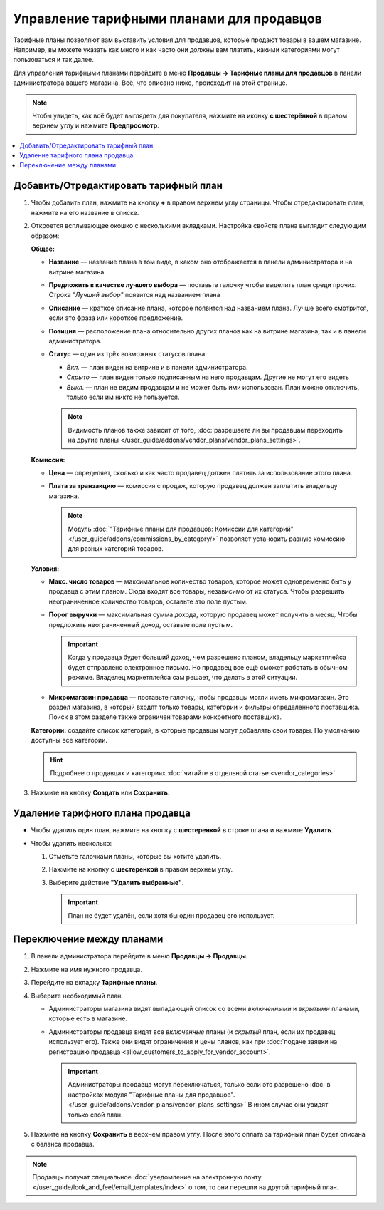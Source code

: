 ******************************************
Управление тарифными планами для продавцов
******************************************

Тарифные планы позволяют вам выставить условия для продавцов, которые продают товары в вашем магазине. Например, вы можете указать как много и как часто они должны вам платить, какими категориями могут пользоваться и так далее.

Для управления тарифными планами перейдите в меню **Продавцы → Тарифные планы для продавцов** в панели администратора вашего магазина. Всё, что описано ниже, происходит на этой странице.

.. note::

    Чтобы увидеть, как всё будет выглядеть для покупателя, нажмите на иконку **с шестерёнкой** в правом верхнем углу и нажмите **Предпросмотр**.

.. fancybox:: img/vendor_plan_list.png
    :alt: Тарифные планы для продавцов в панели администратора.

.. contents::
   :backlinks: none
   :local:

======================================
Добавить/Отредактировать тарифный план
======================================

#. Чтобы добавить план, нажмите на кнопку **+** в правом верхнем углу страницы. Чтобы отредактировать план, нажмите на его название в списке.

#. Откроется всплывающее окошко с несколькими вкладками. Настройка свойств плана выглядит следующим образом:

   **Общее:**

   * **Название** — название плана в том виде, в каком оно отображается в панели администратора и на витрине магазина.

   * **Предложить в качестве лучшего выбора** — поставьте галочку чтобы выделить план среди прочих. Строка *"Лучший выбор"* появится над названием плана

   * **Описание** — краткое описание плана, которое появится над названием плана. Лучше всего смотрится, если это фраза или короткое предложение.
 
   * **Позиция** — расположение плана относительно других планов как на витрине магазина, так и в панели администратора.

   * **Статус** — один из трёх возможных статусов плана:

     * *Вкл.* — план виден на витрине и в панели администратора.

     * *Скрыто* — план виден только подписанным на него продавцам. Другие не могут его видеть

     * *Выкл.* — план не видим продавцам и не может быть ими использован. План можно отключить, только если им никто не пользуется.

     .. note::

         Видимость планов также зависит от того, :doc:`разрешаете ли вы продавцам переходить на другие планы </user_guide/addons/vendor_plans/vendor_plans_settings>`.

   .. fancybox:: img/new_plan_general.png
       :alt: Вкладка "Общее" тарифного плана.

   **Комиссия:**

   * **Цена** — определяет, сколько и как часто продавец должен платить за использование этого плана.

   * **Плата за транзакцию** — комиссия с продаж, которую продавец должен заплатить владельцу магазина.

     .. note::

         Модуль :doc:`"Тарифные планы для продавцов: Комиссии для категорий" </user_guide/addons/commissions_by_category/>` позволяет установить разную комиссию для разных категорий товаров.

   .. fancybox:: img/new_plan_commission.png
         :alt: Вкладка "Комиссия" тарифного плана.

   **Условия:**

   * **Макс. число товаров** — максимальное количество товаров, которое может одновременно быть у продавца с этим планом. Сюда входят все товары, независимо от их статуса. Чтобы разрешить неограниченное количество товаров, оставьте это поле пустым.

   * **Порог выручки** — максимальная сумма дохода, которую продавец может получить в месяц. Чтобы предложить неограниченный доход, оставьте поле пустым.

     .. important::

         Когда у продавца будет больший доход, чем разрешено планом, владельцу маркетплейса будет отправлено электронное письмо. Но продавец все ещё сможет работать в обычном режиме. Владелец маркетплейса сам решает, что делать в этой ситуации.

   * **Микромагазин продавца** — поставьте галочку, чтобы продавцы могли иметь микромагазин. Это раздел магазина, в который входят только товары, категории и фильтры определенного поставщика. Поиск в этом разделе также ограничен товарами конкретного поставщика.

   .. fancybox:: img/new_plan_restrictions.png
        :alt: Вкладка "Условия" тарифного плана.

   **Категории:** создайте список категорий, в которые продавцы могут добавлять свои товары. По умолчанию доступны все категории.

   .. fancybox:: img/new_plan_categories.png
       :alt: Вкладка "Категории" тарифного плана.

   .. hint::

       Подробнее о продавцах и категориях :doc:`читайте в отдельной статье <vendor_categories>`.

#. Нажмите на кнопку **Создать** или **Сохранить**.

=================================
Удаление тарифного плана продавца
=================================

* Чтобы удалить один план, нажмите на кнопку с  **шестеренкой** в строке плана и нажмите **Удалить**.

* Чтобы удалить несколько:

  #. Отметьте галочками планы, которые вы хотите удалить.

  #. Нажмите на кнопку с **шестеренкой** в правом верхнем углу.

  #. Выберите действие **"Удалить выбранные"**.

     .. important::

         План не будет удалён, если хотя бы один продавец его использует.

.. _switch-between-vendor-plans:

==========================
Переключение между планами
==========================

#. В панели администратора перейдите в меню **Продавцы → Продавцы**.

#. Нажмите на имя нужного продавца.

#. Перейдите на вкладку **Тарифные планы**.

#. Выберите необходимый план.

   * Администраторы магазина видят выпадающий список со всеми *включенными* и *вкрытыми* планами, которые есть в магазине.

   * Администраторы продавца видят все *включенные* планы (и *скрытый* план, если их продавец использует его). Также они видят ограничения и цены планов, как при :doc:`подаче заявки на регистрацию продавца <allow_customers_to_apply_for_vendor_account>`.

     .. important::

         Администраторы продавца могут переключаться, только если это разрешено :doc:`в настройках модуля "Тарифные планы для продавцов". </user_guide/addons/vendor_plans/vendor_plans_settings>` В ином случае они увидят только свой план.

#. Нажмите на кнопку **Сохранить** в верхнем правом углу. После этого оплата за тарифный план будет списана с баланса продавца.

.. note::

    Продавцы получат специальное :doc:`уведомление на электронную почту </user_guide/look_and_feel/email_templates/index>` о том, то они перешли на другой тарифный план.

.. fancybox:: img/vendor_selects_plan.png
     :alt: Список планов, которые можно выбрать.